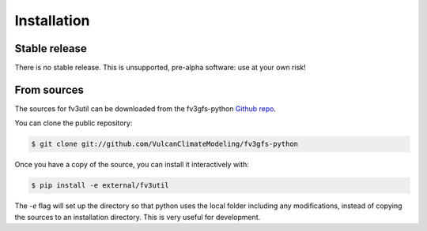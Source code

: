 .. meta::
   :robots: noindex, nofollow

.. highlight:: shell

Installation
============

Stable release
--------------

There is no stable release. This is unsupported, pre-alpha software: use at your own risk!

From sources
------------

The sources for fv3util can be downloaded from the fv3gfs-python `Github repo`_.

You can clone the public repository:

.. code-block:: console

    $ git clone git://github.com/VulcanClimateModeling/fv3gfs-python

Once you have a copy of the source, you can install it interactively with:

.. code-block:: console

    $ pip install -e external/fv3util

The `-e` flag will set up the directory so that python uses the local folder including
any modifications, instead of copying the sources to an installation directory. This
is very useful for development.

.. _Github repo: https://github.com/VulcanClimateModeling/fv3gfs-python
